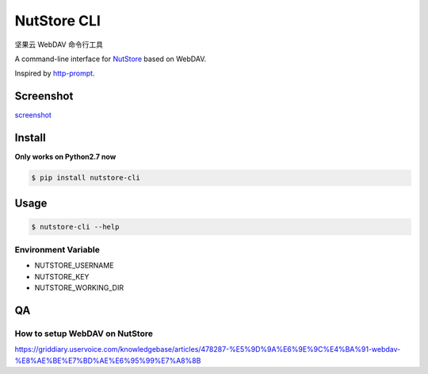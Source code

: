 NutStore CLI
============

|VERSION| |PYVERSION|

坚果云 WebDAV 命令行工具

A command-line interface for `NutStore`_ based on WebDAV.

Inspired by `http-prompt`_.


Screenshot
-----------

`screenshot`_


Install
-------

**Only works on Python2.7 now**

.. code::

    $ pip install nutstore-cli

Usage
-----

.. code::

    $ nutstore-cli --help

Environment Variable
^^^^^^^^^^^^^^^^^^^^

* NUTSTORE_USERNAME
* NUTSTORE_KEY
* NUTSTORE_WORKING_DIR

QA
--

How to setup WebDAV on NutStore
^^^^^^^^^^^^^^^^^^^^^^^^^^^^^^^

https://griddiary.uservoice.com/knowledgebase/articles/478287-%E5%9D%9A%E6%9E%9C%E4%BA%91-webdav-%E8%AE%BE%E7%BD%AE%E6%95%99%E7%A8%8B

.. |PYVERSION| image:: https://img.shields.io/badge/python-2.7-blue.svg
.. |VERSION| image:: https://img.shields.io/badge/version-0.3.3-blue.svg
.. |SCREENSHOT| image:: ./docs/sreenshot.png
.. _NutStore: https://www.jianguoyun.com
.. _http-prompt: https://github.com/eliangcs/http-prompt
.. _screenshot: https://asciinema.org/a/T0AwPltSoPZYSYQ7OHQng15rg

